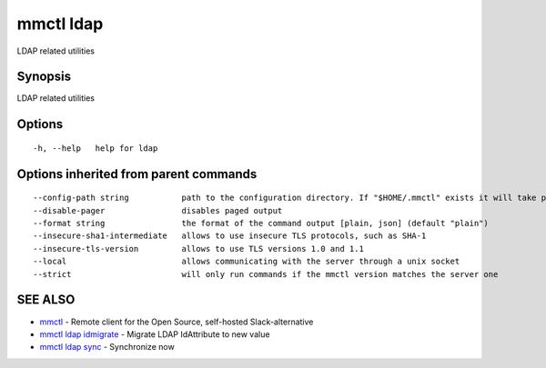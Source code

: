 .. _mmctl_ldap:

mmctl ldap
----------

LDAP related utilities

Synopsis
~~~~~~~~


LDAP related utilities

Options
~~~~~~~

::

  -h, --help   help for ldap

Options inherited from parent commands
~~~~~~~~~~~~~~~~~~~~~~~~~~~~~~~~~~~~~~

::

      --config-path string           path to the configuration directory. If "$HOME/.mmctl" exists it will take precedence over the default value (default "$XDG_CONFIG_HOME")
      --disable-pager                disables paged output
      --format string                the format of the command output [plain, json] (default "plain")
      --insecure-sha1-intermediate   allows to use insecure TLS protocols, such as SHA-1
      --insecure-tls-version         allows to use TLS versions 1.0 and 1.1
      --local                        allows communicating with the server through a unix socket
      --strict                       will only run commands if the mmctl version matches the server one

SEE ALSO
~~~~~~~~

* `mmctl <mmctl.rst>`_ 	 - Remote client for the Open Source, self-hosted Slack-alternative
* `mmctl ldap idmigrate <mmctl_ldap_idmigrate.rst>`_ 	 - Migrate LDAP IdAttribute to new value
* `mmctl ldap sync <mmctl_ldap_sync.rst>`_ 	 - Synchronize now

